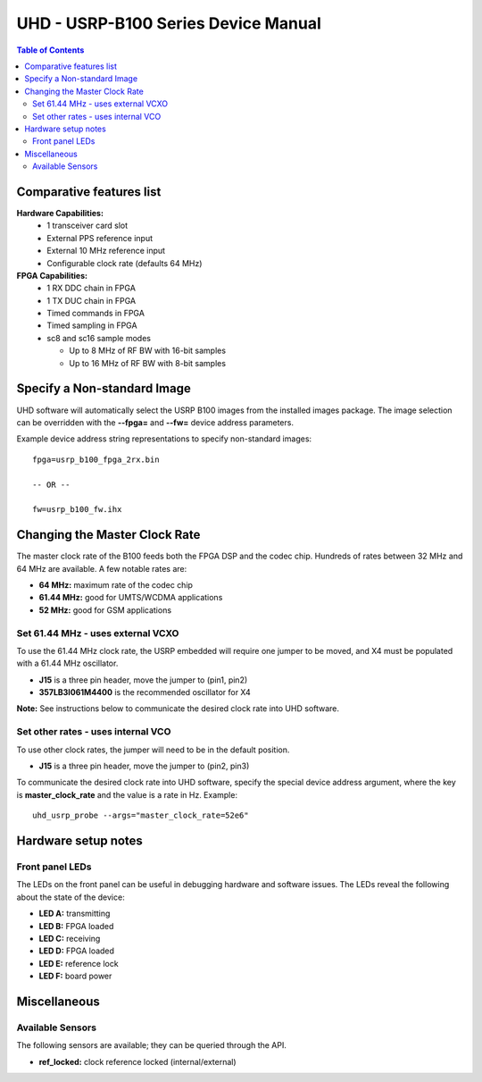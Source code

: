 ========================================================================
UHD - USRP-B100 Series Device Manual
========================================================================

.. contents:: Table of Contents

------------------------------------------------------------------------
Comparative features list
------------------------------------------------------------------------

**Hardware Capabilities:**
 * 1 transceiver card slot
 * External PPS reference input
 * External 10 MHz reference input
 * Configurable clock rate (defaults 64 MHz)

**FPGA Capabilities:**
 * 1 RX DDC chain in FPGA
 * 1 TX DUC chain in FPGA
 * Timed commands in FPGA
 * Timed sampling in FPGA
 * sc8 and sc16 sample modes

   * Up to 8 MHz of RF BW with 16-bit samples
   * Up to 16 MHz of RF BW with 8-bit samples

------------------------------------------------------------------------
Specify a Non-standard Image
------------------------------------------------------------------------
UHD software will automatically select the USRP B100 images from the installed images package.
The image selection can be overridden with the **--fpga=** and **--fw=** device address parameters.

Example device address string representations to specify non-standard images:

::

    fpga=usrp_b100_fpga_2rx.bin

    -- OR --

    fw=usrp_b100_fw.ihx

------------------------------------------------------------------------
Changing the Master Clock Rate
------------------------------------------------------------------------
The master clock rate of the B100 feeds both the FPGA DSP and the codec chip.
Hundreds of rates between 32 MHz and 64 MHz are available.
A few notable rates are:

* **64 MHz:** maximum rate of the codec chip
* **61.44 MHz:** good for UMTS/WCDMA applications
* **52 MHz:** good for GSM applications

^^^^^^^^^^^^^^^^^^^^^^^^^^^^^^^^^^^^
Set 61.44 MHz - uses external VCXO
^^^^^^^^^^^^^^^^^^^^^^^^^^^^^^^^^^^^
To use the 61.44 MHz clock rate, the USRP embedded will require one jumper to be moved,
and X4 must be populated with a 61.44 MHz oscillator.

* **J15** is a three pin header, move the jumper to (pin1, pin2)
* **357LB3I061M4400** is the recommended oscillator for X4

**Note:** See instructions below to communicate the desired clock rate into UHD software.

^^^^^^^^^^^^^^^^^^^^^^^^^^^^^^^^^^^^
Set other rates - uses internal VCO
^^^^^^^^^^^^^^^^^^^^^^^^^^^^^^^^^^^^
To use other clock rates, the jumper will need to be in the default position.

* **J15** is a three pin header, move the jumper to (pin2, pin3)

To communicate the desired clock rate into UHD software,
specify the special device address argument,
where the key is **master_clock_rate** and the value is a rate in Hz.
Example:
::

    uhd_usrp_probe --args="master_clock_rate=52e6"

------------------------------------------------------------------------
Hardware setup notes
------------------------------------------------------------------------

^^^^^^^^^^^^^^^^^^^^^^^^^^^^^^^^^^^^
Front panel LEDs
^^^^^^^^^^^^^^^^^^^^^^^^^^^^^^^^^^^^
The LEDs on the front panel can be useful in debugging hardware and software issues.
The LEDs reveal the following about the state of the device:

* **LED A:** transmitting
* **LED B:** FPGA loaded
* **LED C:** receiving
* **LED D:** FPGA loaded
* **LED E:** reference lock
* **LED F:** board power

------------------------------------------------------------------------
Miscellaneous
------------------------------------------------------------------------

^^^^^^^^^^^^^^^^^^^^^^^^^^^^^^^^^^^^
Available Sensors
^^^^^^^^^^^^^^^^^^^^^^^^^^^^^^^^^^^^
The following sensors are available;
they can be queried through the API.

* **ref_locked:** clock reference locked (internal/external)
